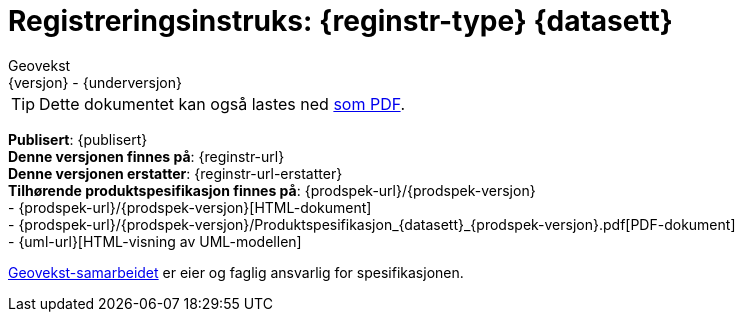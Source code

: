 = Registreringsinstruks: {reginstr-type} {datasett}
Geovekst
{versjon} - {underversjon}

ifdef::backend-pdf[{empty} +]

****
// WARNING: Høringsversjon! Erstattes av endelig versjon januar 2023. +
//*Nyeste versjon finnes på*: {reginstr-url-ny} 

ifeval::["{backend}" == "html5"]

[TIP]
//.Nedlasting av dokumentet
Dette dokumentet kan også lastes ned link:{reginstr-url}/{reginstr-type}_registreringsinstruks_{datasett}_{versjon}_{underversjon}.pdf[som PDF].

endif::[]

*Publisert*: {publisert} +
*Denne versjonen finnes på*: {reginstr-url} +
*Denne versjonen erstatter*: {reginstr-url-erstatter} +
//- {reginstr-url}[HTML-dokument] +
//- {reginstr-url}/{reginstr-type}_registreringsinstruks_{datasett}_{versjon}_{underversjon}.pdf[PDF-dokument] +
*Tilhørende produktspesifikasjon finnes på*: {prodspek-url}/{prodspek-versjon} +
- {prodspek-url}/{prodspek-versjon}[HTML-dokument] +
- {prodspek-url}/{prodspek-versjon}/Produktspesifikasjon_{datasett}_{prodspek-versjon}.pdf[PDF-dokument] +
- {uml-url}[HTML-visning av UML-modellen] +

https://kartverket.no/geodataarbeid/geovekst[Geovekst-samarbeidet] er eier og faglig ansvarlig for spesifikasjonen.



****

<<<

toc::[]